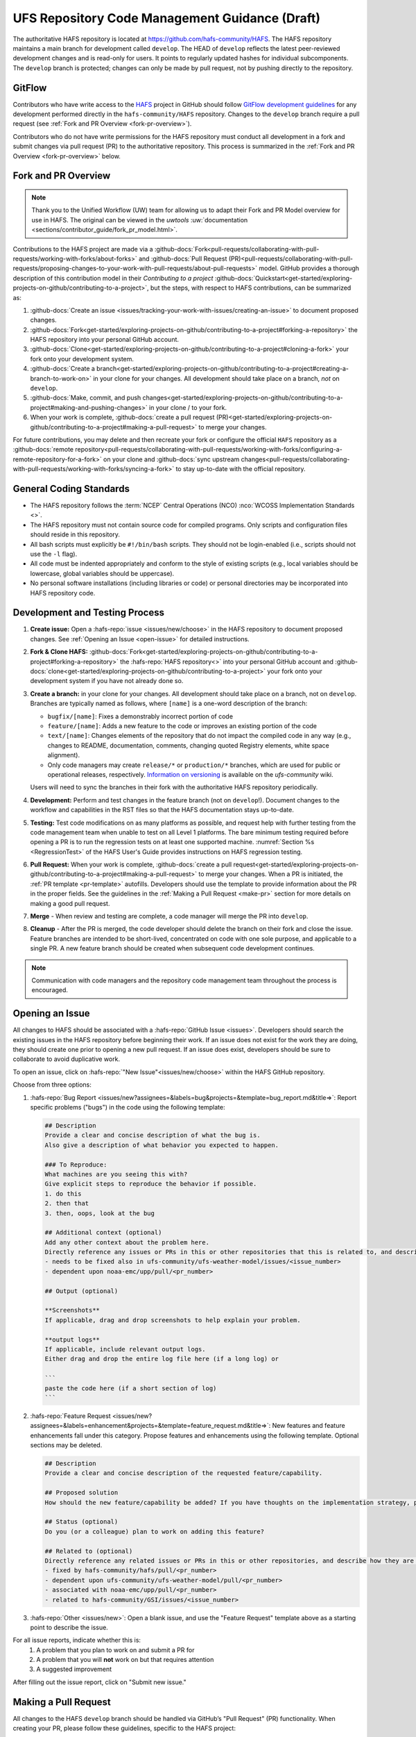.. _HAFSCodeContributionGuidelines:

***********************************************
UFS Repository Code Management Guidance (Draft)
***********************************************

The authoritative HAFS repository is located at https://github.com/hafs-community/HAFS. The HAFS repository maintains a main branch for development called ``develop``. The HEAD of ``develop`` reflects the latest peer-reviewed development changes and is read-only for users. It points to regularly updated hashes for individual subcomponents. The ``develop`` branch is protected; changes can only be made by pull request, not by pushing directly to the repository.

.. _gitflow:

GitFlow
========

Contributors who have write access to the `HAFS <https://github.com/hafs-community/HAFS>`_ project in GitHub should follow `GitFlow development guidelines <https://nvie.com/posts/a-successful-git-branching-model/>`_ for any development performed directly in the ``hafs-community/HAFS`` repository. Changes to the ``develop`` branch require a pull request (see :ref:`Fork and PR Overview <fork-pr-overview>`). 

Contributors who do not have write permissions for the HAFS repository must conduct all development in a fork and submit changes via pull request (PR) to the authoritative repository. This process is summarized in the :ref:`Fork and PR Overview <fork-pr-overview>` below. 

.. _fork-pr-overview:

Fork and PR Overview
=====================

.. note:: 
   
   Thank you to the Unified Workflow (UW) team for allowing us to adapt their Fork and PR Model overview for use in HAFS. The original can be viewed in the `uwtools` :uw:`documentation <sections/contributor_guide/fork_pr_model.html>`.


Contributions to the HAFS project are made via a :github-docs:`Fork<pull-requests/collaborating-with-pull-requests/working-with-forks/about-forks>` and :github-docs:`Pull Request (PR)<pull-requests/collaborating-with-pull-requests/proposing-changes-to-your-work-with-pull-requests/about-pull-requests>` model. GitHub provides a thorough description of this contribution model in their `Contributing to a project` :github-docs:`Quickstart<get-started/exploring-projects-on-github/contributing-to-a-project>`, but the steps, with respect to HAFS contributions, can be summarized as:

#. :github-docs:`Create an issue <issues/tracking-your-work-with-issues/creating-an-issue>` to document proposed changes.
#. :github-docs:`Fork<get-started/exploring-projects-on-github/contributing-to-a-project#forking-a-repository>` the HAFS repository into your personal GitHub account.
#. :github-docs:`Clone<get-started/exploring-projects-on-github/contributing-to-a-project#cloning-a-fork>` your fork onto your development system.
#. :github-docs:`Create a branch<get-started/exploring-projects-on-github/contributing-to-a-project#creating-a-branch-to-work-on>` in your clone for your changes. All development should take place on a branch, *not* on ``develop``. 
#. :github-docs:`Make, commit, and push changes<get-started/exploring-projects-on-github/contributing-to-a-project#making-and-pushing-changes>` in your clone / to your fork. 
#. When your work is complete, :github-docs:`create a pull request (PR)<get-started/exploring-projects-on-github/contributing-to-a-project#making-a-pull-request>` to merge your changes. 

For future contributions, you may delete and then recreate your fork or configure the official ``HAFS`` repository as a :github-docs:`remote repository<pull-requests/collaborating-with-pull-requests/working-with-forks/configuring-a-remote-repository-for-a-fork>` on your clone and :github-docs:`sync upstream changes<pull-requests/collaborating-with-pull-requests/working-with-forks/syncing-a-fork>` to stay up-to-date with the official repository.

General Coding Standards
=========================

* The HAFS repository follows the :term:`NCEP` Central Operations (NCO) :nco:`WCOSS Implementation Standards <>`. 
* The HAFS repository must not contain source code for compiled programs. Only scripts and configuration files should reside in this repository.
* All bash scripts must explicitly be ``#!/bin/bash`` scripts. They should not be login-enabled (i.e., scripts should not use the ``-l`` flag).
* All code must be indented appropriately and conform to the style of existing scripts (e.g., local variables should be lowercase, global variables should be uppercase).
* No personal software installations (including libraries or code) or personal directories may be incorporated into HAFS repository code. 

Development and Testing Process
=================================

#. **Create issue:** Open a :hafs-repo:`issue <issues/new/choose>` in the HAFS repository to document proposed changes. See :ref:`Opening an Issue <open-issue>` for detailed instructions.
#. **Fork & Clone HAFS:** :github-docs:`Fork<get-started/exploring-projects-on-github/contributing-to-a-project#forking-a-repository>` the :hafs-repo:`HAFS repository<>` into your personal GitHub account and :github-docs:`clone<get-started/exploring-projects-on-github/contributing-to-a-project>` your fork onto your development system if you have not already done so.
#. **Create a branch:** in your clone for your changes. All development should take place on a branch, not on ``develop``. Branches are typically named as follows, where ``[name]`` is a one-word description of the branch:

   * ``bugfix/[name]``: Fixes a demonstrably incorrect portion of code
   * ``feature/[name]``: Adds a new feature to the code or improves an existing portion of the code
   * ``text/[name]``: Changes elements of the repository that do not impact the compiled code in any way (e.g., changes to README, documentation, comments, changing quoted Registry elements, white space alignment). 
   * Only code managers may create ``release/*`` or ``production/*`` branches, which are used for public or operational releases, respectively. `Information on versioning <https://github.com/ufs-community/ufs/wiki/Versioning>`_ is available on the *ufs-community* wiki. 

   Users will need to sync the branches in their fork with the authoritative HAFS repository periodically. 
#. **Development:** Perform and test changes in the feature branch (not on ``develop``!). Document changes to the workflow and capabilities in the RST files so that the HAFS documentation stays up-to-date. 
#. **Testing:** Test code modifications on as many platforms as possible, and request help with further testing from the code management team when unable to test on all Level 1 platforms. The bare minimum testing required before opening a PR is to run the regression tests on at least one supported machine. :numref:`Section %s <RegressionTest>` of the HAFS User's Guide provides instructions on HAFS regression testing. 
#. **Pull Request:** When your work is complete, :github-docs:`create a pull request<get-started/exploring-projects-on-github/contributing-to-a-project#making-a-pull-request>` to merge your changes. When a PR is initiated, the :ref:`PR template <pr-template>` autofills. Developers should use the template to provide information about the PR in the proper fields. See the guidelines in the :ref:`Making a Pull Request <make-pr>` section for more details on making a good pull request. 
#. **Merge** - When review and testing are complete, a code manager will merge the PR into ``develop``. 
#. **Cleanup** - After the PR is merged, the code developer should delete the branch on their fork and close the issue. Feature branches are intended to be short-lived, concentrated on code with one sole purpose, and applicable to a single PR. A new feature branch should be created when subsequent code development continues.

.. note:: 
   
   Communication with code managers and the repository code management team throughout the process is encouraged.

.. _open-issue:

Opening an Issue
=================

All changes to HAFS should be associated with a :hafs-repo:`GitHub Issue <issues>`. Developers should search the existing issues in the HAFS repository before beginning their work. If an issue does not exist for the work they are doing, they should create one prior to opening a new pull request. If an issue does exist, developers should be sure to collaborate to avoid duplicative work. 

To open an issue, click on :hafs-repo:`"New Issue"<issues/new/choose>` within the HAFS GitHub repository. 

Choose from three options: 

#. :hafs-repo:`Bug Report <issues/new?assignees=&labels=bug&projects=&template=bug_report.md&title=>`: Report specific problems ("bugs") in the code using the following template:

   .. code-block:: console

      ## Description
      Provide a clear and concise description of what the bug is.
      Also give a description of what behavior you expected to happen.

      ### To Reproduce:
      What machines are you seeing this with?
      Give explicit steps to reproduce the behavior if possible.
      1. do this
      2. then that
      3. then, oops, look at the bug

      ## Additional context (optional)
      Add any other context about the problem here.
      Directly reference any issues or PRs in this or other repositories that this is related to, and describe how they are related. Examples:
      - needs to be fixed also in ufs-community/ufs-weather-model/issues/<issue_number>
      - dependent upon noaa-emc/upp/pull/<pr_number>

      ## Output (optional)

      **Screenshots**
      If applicable, drag and drop screenshots to help explain your problem.

      **output logs**
      If applicable, include relevant output logs.
      Either drag and drop the entire log file here (if a long log) or

      ```
      paste the code here (if a short section of log)
      ```

#. :hafs-repo:`Feature Request <issues/new?assignees=&labels=enhancement&projects=&template=feature_request.md&title=>`: New features and feature enhancements fall under this category. Propose features and enhancements using the following template. Optional sections may be deleted.

   .. code-block:: console

      ## Description
      Provide a clear and concise description of the requested feature/capability.

      ## Proposed solution
      How should the new feature/capability be added? If you have thoughts on the implementation strategy, please share them here.

      ## Status (optional)
      Do you (or a colleague) plan to work on adding this feature?

      ## Related to (optional)
      Directly reference any related issues or PRs in this or other repositories, and describe how they are related. Examples:
      - fixed by hafs-community/hafs/pull/<pr_number>
      - dependent upon ufs-community/ufs-weather-model/pull/<pr_number>
      - associated with noaa-emc/upp/pull/<pr_number>
      - related to hafs-community/GSI/issues/<issue_number>

#. :hafs-repo:`Other <issues/new>`: Open a blank issue, and use the "Feature Request" template above as a starting point to describe the issue. 

For all issue reports, indicate whether this is: 
   #. A problem that you plan to work on and submit a PR for
   #. A problem that you will **not** work on but that requires attention
   #. A suggested improvement 

After filling out the issue report, click on "Submit new issue."

.. _make-pr:

Making a Pull Request
======================

All changes to the HAFS ``develop`` branch should be handled via GitHub’s "Pull Request" (PR) functionality. When creating your PR, please follow these guidelines, specific to the HAFS project:

* Ensure that your PR is targeting the base repository ``hafs-community/HAFS`` and an appropriate base branch (usually ``develop``).
* Before making a pull request, ensure that your branch is sync'd with the corresponding branch in the authoritative repository (usually ``develop``). All conflicts must be resolved, and regression tests should be passing on at least one supported platform.
* **Complete PR template.** Your PR will appear pre-populated with a :ref:`template <pr-template>` that you should complete. Provide an informative synopsis of your contribution, crosslink the issue(s) and dependencies, and indicate what testing has been conducted. You may tidy up the description by removing boilerplate text and non-selected checklist items.  
* **Create draft PR.** Use the pull-down arrow on the green button below the description to initially create a :github-docs:`draft pull request<pull-requests/collaborating-with-pull-requests/proposing-changes-to-your-work-with-pull-requests/about-pull-requests#draft-pull-requests>`. 

   * Once your draft PR is open, visit its *Files changed* tab and add comments to any lines of code where you think reviewers will benefit from more explanation. Try to save time by proactively answering questions you suspect reviewers will ask.

* **Open PR.** Once your draft PR is marked up with your comments and ready for review, return to the *Conversation* tab and click the *Ready for review* button.

   * A default set of reviewers will automatically be added to your PR. You may add or request others, if appropriate. Pull requests will be reviewed and approved by at least two code reviewers, at least one of whom must have write permissions on the repository. Reviewers may make comments, ask questions, or request changes on your PR. Respond to these as needed, making commits in your clone and pushing to your fork/branch. Your PR will automatically be updated when commits are pushed to its source branch in your fork, so reviewers will immediately see your updates. When a PR has met the contribution and testing requirements and has been approved by two code reviewers, a code manager will merge the PR.

.. _pr-template:

PR Template
------------

Here is the template that is provided when developers click "Create pull request":

.. code-block:: console

   ## Description of changes
   Provide a description of what this PR does. What bug does it fix, or what feature does it add? Do you expect that this PR will change answers, and if so, under what circumstances? If this PR is for a physics innovation, please provide references to any relevant scientific papers.

   ## Issues addressed (optional)
   If this PR addresses one or more issues, please provide link(s) to the issue(s) here.
   - fixes hafs-community/HAFS/issues/<issue_number>

   ## Dependencies (optional)
   If submodule PRs are required, please link them below. For example:
   - hafs-community/ufs-weather-model/pull/<pr_number>
   - hafs-community/UPP/pull/<pr_number>
   - hafs-community/UFS_UTILS/pull/<pr_number>
   - hafs-community/GSI/pull/<pr_number>

   ## Contributors (optional)
   If others worked on this PR besides the author, please include their user names here (using @Mention if possible).

   ## Tests conducted
   What testing has been conducted on the PR thus far? Describe the nature of any scientific or technical tests, including relevant details about the configuration(s) (e.g., cold versus warm start, number of cycles, forecast length, whether data assimilation was performed, etc). What platform(s) were used for testing?

   ## Application-level regression test status
   Running the HAFS application-level regression tests is currently performed by code reviewers after the developer creates the initial PR. As regression tests are conducted, the testers should use the checklist below to indicate **successful** regression tests. You may add other tests as needed. If a test fails, do not check the box. Instead, describe the failure in the PR comments, noting the platform where the test failed.

   - [ ] Jet
   - [ ] Hera
   - [ ] Orion
   - [ ] WCOSS2

Merging
========

Your PR is ready to merge when:

#. It has been approved by a required number of HAFS reviewers, including at least one reviewer with write permissions.
#. All conversations have been marked as resolved.
#. Regression tests have passed on all supported platforms.

These criteria and their current statuses are detailed in a section at the bottom of your PR's *Conversation* tab. Checks take some time to run, so please be patient.

Need Help?
===========

For assistance directly related to a PR, please use comments in the *Conversation* tab of your PR to ask for help with any difficulties you encounter! 
